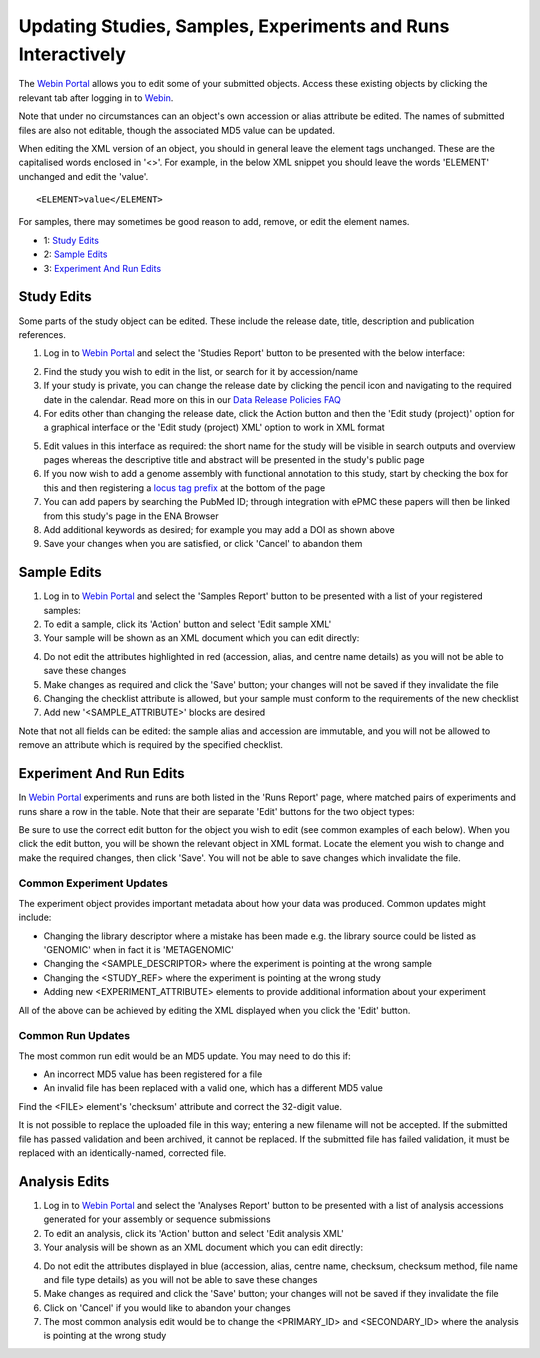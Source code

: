 =============================================================
Updating Studies, Samples, Experiments and Runs Interactively
=============================================================


The `Webin Portal <https://www.ebi.ac.uk/ena/submit/webin/>`_ allows you to edit some of your
submitted objects.
Access these existing objects by clicking the relevant tab after logging in to
`Webin <https://www.ebi.ac.uk/ena/submit/webin/login>`_.

Note that under no circumstances can an object's own accession or alias attribute be edited.
The names of submitted files are also not editable, though the associated MD5 value can be updated.

When editing the XML version of an object, you should in general leave the element tags unchanged.
These are the capitalised words enclosed in '<>'.
For example, in the below XML snippet you should leave the words 'ELEMENT' unchanged and edit the 'value'.

::

    <ELEMENT>value</ELEMENT>

For samples, there may sometimes be good reason to add, remove, or edit the element names.

- 1: `Study Edits`_
- 2: `Sample Edits`_
- 3: `Experiment And Run Edits`_


Study Edits
===========


Some parts of the study object can be edited.
These include the release date, title, description and publication references.

1. Log in to `Webin Portal <https://www.ebi.ac.uk/ena/submit/webin/login>`_ and select the 'Studies Report' button to be
   presented with the below interface:

.. image:: ../images/wsp_meta_update_01_study_edit_list.png

2. Find the study you wish to edit in the list, or search for it by accession/name
3. If your study is private, you can change the release date by clicking the pencil icon and navigating to the
   required date in the calendar. Read more on this in our `Data Release Policies FAQ <../../faq/release.html>`_
4. For edits other than changing the release date, click the Action button and then the 'Edit study (project)' option
   for a graphical interface or the 'Edit study (project) XML' option to work in XML format

.. image:: ../images/wsp_meta_update_02_study_edit_interface.png

5. Edit values in this interface as required: the short name for the study will be visible in search outputs and
   overview pages whereas the descriptive title and abstract will be presented in the study's public page
6. If you now wish to add a genome assembly with functional annotation to this study, start by checking the box for this
   and then registering a `locus tag prefix <../..faq/locus_tags.html>`_ at the bottom of the page
7. You can add papers by searching the PubMed ID; through integration with ePMC these papers will then be linked from
   this study's page in the ENA Browser
8. Add additional keywords as desired; for example you may add a DOI as shown above
9. Save your changes when you are satisfied, or click 'Cancel' to abandon them


Sample Edits
============


1. Log in to `Webin Portal <https://www.ebi.ac.uk/ena/submit/webin/login>`_ and select the 'Samples Report' button to be
   presented with a list of your registered samples:
2. To edit a sample, click its 'Action' button and select 'Edit sample XML'
3. Your sample will be shown as an XML document which you can edit directly:

.. image:: ../images/wsp_meta_update_03_sample_edit.png

4. Do not edit the attributes highlighted in red (accession, alias, and centre name details) as you will not be able to
   save these changes
5. Make changes as required and click the 'Save' button; your changes will not be saved if they invalidate the file
6. Changing the checklist attribute is allowed, but your sample must conform to the requirements of the new checklist
7. Add new '<SAMPLE_ATTRIBUTE>' blocks are desired

Note that not all fields can be edited: the sample alias and accession are immutable, and you will not be allowed to
remove an attribute which is required by the specified checklist.


Experiment And Run Edits
========================


In `Webin Portal <https://www.ebi.ac.uk/ena/submit/webin/login>`_ experiments and runs are both listed in the 'Runs Report' page,
where matched pairs of experiments and runs share a row in the table.
Note that their are separate 'Edit' buttons for the two object types:

.. image:: ../images/wsp_meta_update_04_read_edit.png

Be sure to use the correct edit button for the object you wish to edit (see common examples of each below).
When you click the edit button, you will be shown the relevant object in XML format.
Locate the element you wish to change and make the required changes, then click 'Save'.
You will not be able to save changes which invalidate the file.


Common Experiment Updates
-------------------------


The experiment object provides important metadata about how your data was produced.
Common updates might include:

- Changing the library descriptor where a mistake has been made e.g. the library source could be
  listed as 'GENOMIC' when in fact it is 'METAGENOMIC'
- Changing the <SAMPLE_DESCRIPTOR> where the experiment is pointing at the wrong sample
- Changing the <STUDY_REF> where the experiment is pointing at the wrong study
- Adding new <EXPERIMENT_ATTRIBUTE> elements to provide additional information about your experiment

All of the above can be achieved by editing the XML displayed when you click the 'Edit' button.


Common Run Updates
------------------


The most common run edit would be an MD5 update.
You may need to do this if:

- An incorrect MD5 value has been registered for a file
- An invalid file has been replaced with a valid one, which has a different MD5 value

Find the <FILE> element's 'checksum' attribute and correct the 32-digit value.

It is not possible to replace the uploaded file in this way; entering a new filename will not be accepted.
If the submitted file has passed validation and been archived, it cannot be replaced.
If the submitted file has failed validation, it must be replaced with an identically-named, corrected file.


Analysis Edits
============


1. Log in to `Webin Portal <https://www.ebi.ac.uk/ena/submit/webin/login>`_ and select the 'Analyses Report' button to be
   presented with a list of analysis accessions generated for your assembly or sequence submissions
2. To edit an analysis, click its 'Action' button and select 'Edit analysis XML'
3. Your analysis will be shown as an XML document which you can edit directly:

.. image:: ../images/wsp_meta_update_05_analysis_edit.png

4. Do not edit the attributes displayed in blue (accession, alias, centre name, checksum, checksum method, file name and file type  details) as you will not be able to
   save these changes
5. Make changes as required and click the 'Save' button; your changes will not be saved if they invalidate the file
6. Click on 'Cancel' if you would like to abandon your changes
7. The most common analysis edit would be to change the <PRIMARY_ID> and <SECONDARY_ID> where the analysis is pointing at the wrong study
